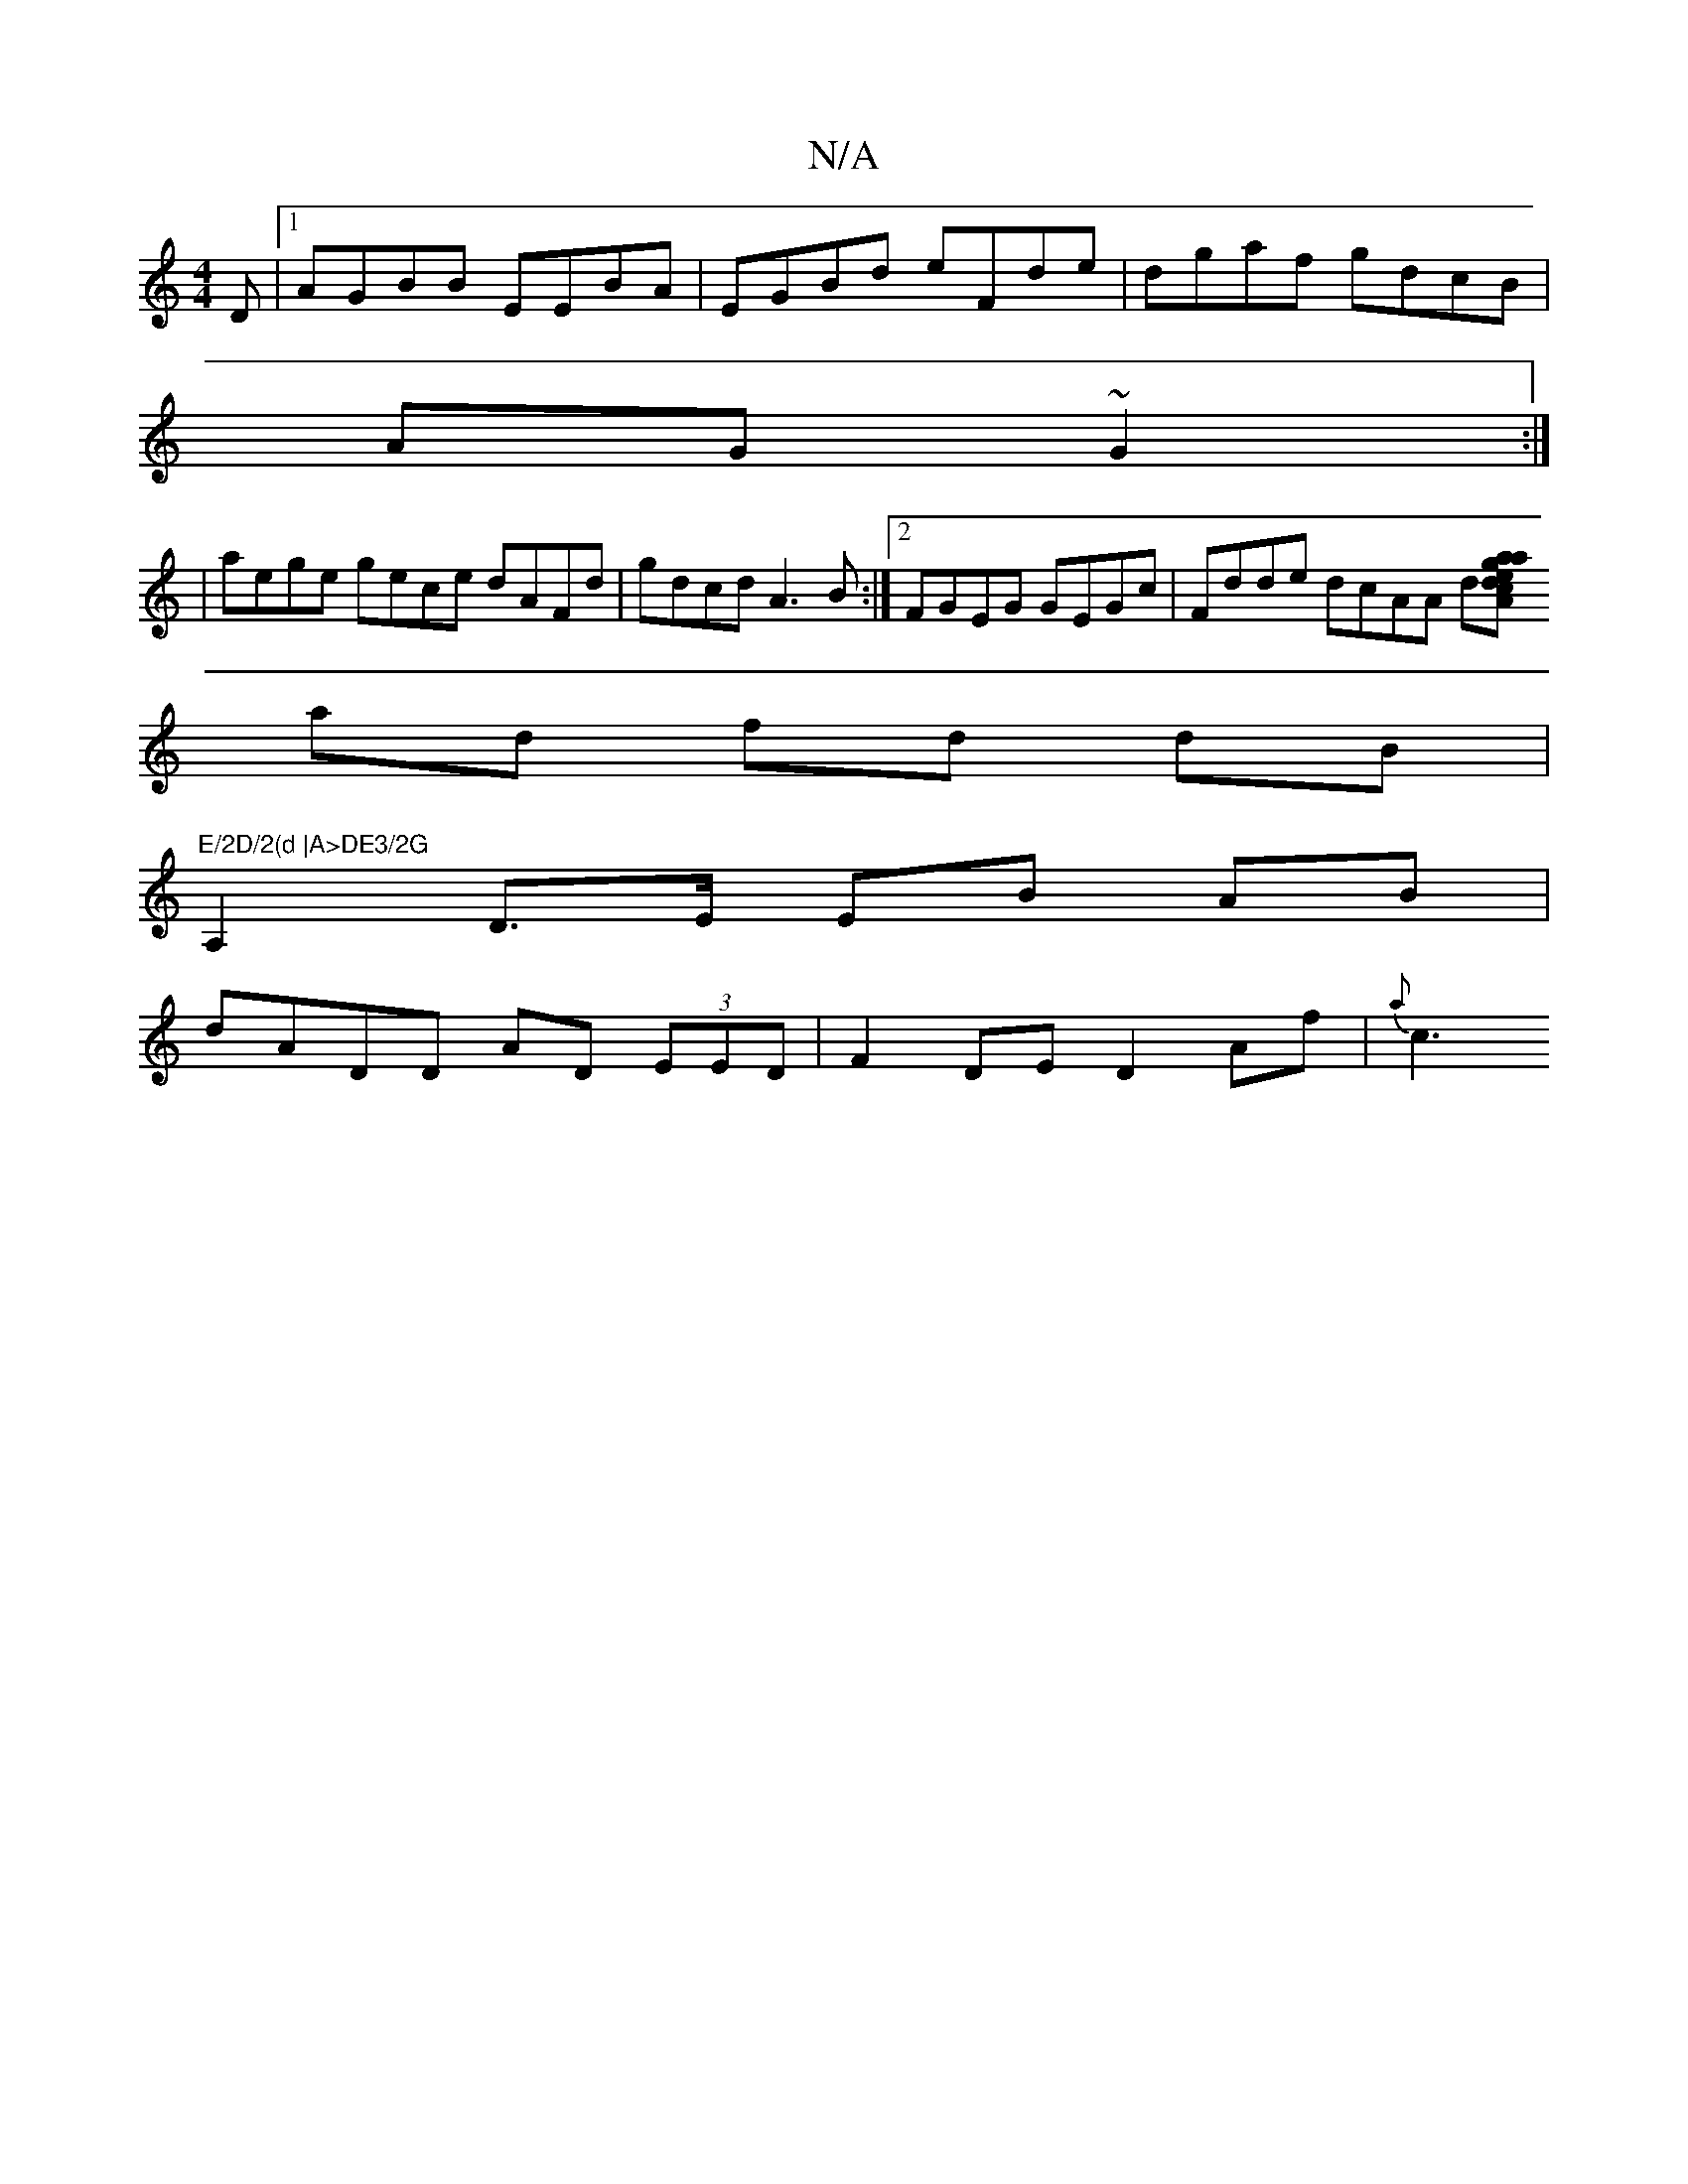 X:1
T:N/A
M:4/4
R:N/A
K:Cmajor
D|1 AGBB EEBA|EGBd eFde|dgaf gdcB|
AG~G2:|
|: |
aege gece dAFd|gdcd A3B:|2 FGEG GEGc | Fdde dcAA d[Aa}g2 ae dc|dg ae de |
ad fd dB|"E/2D/2(d |A>DE3/2G
A,2 D>E EB AB|
dADD AD (3EED | F2 DE D2 Af| {a}c3